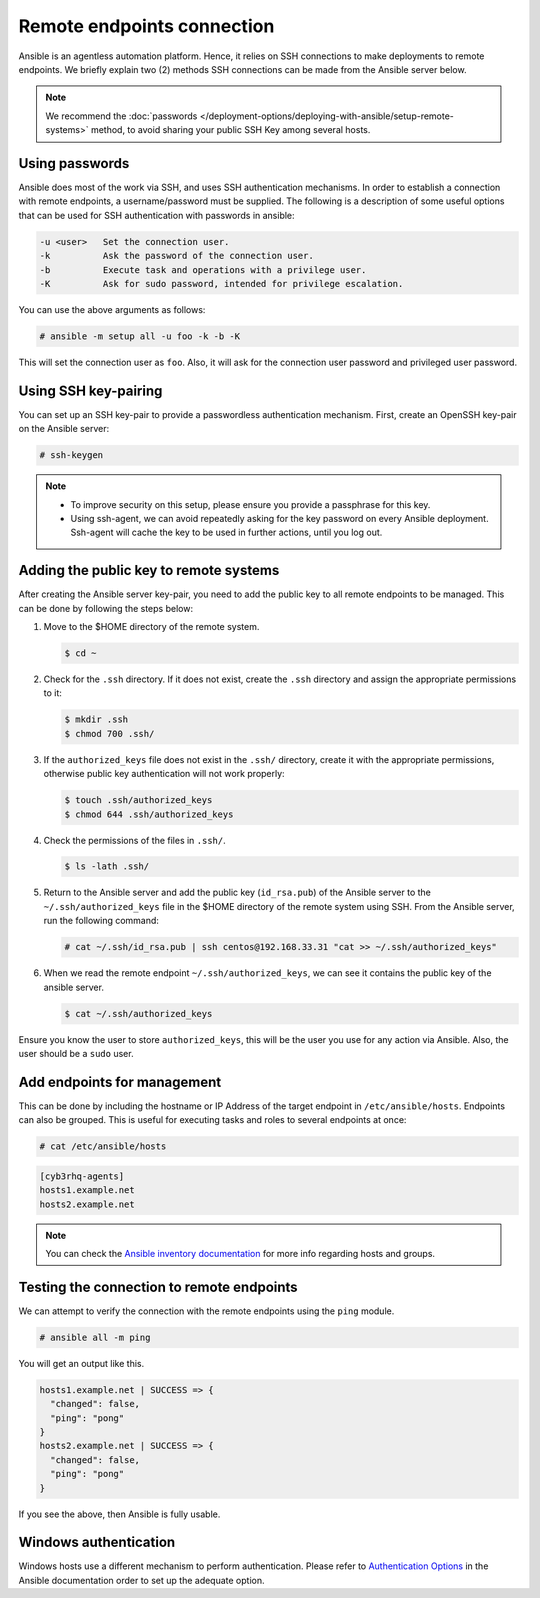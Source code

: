 .. Copyright (C) 2015, Cyb3rhq, Inc.

.. meta::
  :Description: Ansible is an agentless automation platform. Learn more about remote endpoints deployments in this section of the Cyb3rhq documentation.
  
Remote endpoints connection
===========================

Ansible is an agentless automation platform. Hence, it relies on SSH connections to make deployments to remote endpoints. We briefly explain two (2) methods SSH connections can be made from the Ansible server below.

.. note::

   We recommend the :doc:`passwords </deployment-options/deploying-with-ansible/setup-remote-systems>` method, to avoid sharing your public SSH Key among several hosts.

.. _ansible_connection_passwords:

Using passwords
---------------

Ansible does most of the work via SSH, and uses SSH authentication mechanisms. In order to establish a connection with remote endpoints, a username/password must be supplied. The following is a description of some useful options that can be used for SSH authentication with passwords in ansible:

.. code-block:: none
   :class: output

   -u <user>   Set the connection user.
   -k          Ask the password of the connection user.
   -b          Execute task and operations with a privilege user.
   -K          Ask for sudo password, intended for privilege escalation.

You can use the above arguments as follows:

.. code-block:: console

   # ansible -m setup all -u foo -k -b -K

This will set the connection user as ``foo``. Also, it will ask for the connection user password and privileged user password.

Using SSH key-pairing
---------------------

You can set up an SSH key-pair to provide a passwordless authentication mechanism. First, create an OpenSSH key-pair on the Ansible server:

.. code-block:: console

   # ssh-keygen

.. note::
  
   -  To improve security on this setup, please ensure you provide a passphrase for this key.
   -  Using ssh-agent, we can avoid repeatedly asking for the key password on every Ansible deployment. Ssh-agent will cache the key to be used in further actions, until you log out.

Adding the public key to remote systems
---------------------------------------

After creating the Ansible server key-pair, you need to add the public key to all remote endpoints to be managed. This can be done by following the steps below:

#. Move to the $HOME directory of the remote system.

   .. code-block:: console

      $ cd ~
        
#. Check for the ``.ssh`` directory. If it does not exist, create the ``.ssh`` directory and assign the appropriate permissions to it:

   .. code-block:: console

      $ mkdir .ssh
      $ chmod 700 .ssh/

#. If the ``authorized_keys`` file does not exist in the ``.ssh/`` directory, create it with the appropriate permissions, otherwise public key authentication will not work properly:

   .. code-block:: console

      $ touch .ssh/authorized_keys
      $ chmod 644 .ssh/authorized_keys

#. Check the permissions of the files in ``.ssh/``.

   .. code-block:: console
    
      $ ls -lath .ssh/

#. Return to the Ansible server and add the public key (``id_rsa.pub``) of the Ansible server to the ``~/.ssh/authorized_keys`` file in the $HOME directory of the remote system using SSH. From the Ansible server, run the following command:

   .. code-block:: console

      # cat ~/.ssh/id_rsa.pub | ssh centos@192.168.33.31 "cat >> ~/.ssh/authorized_keys"

#. When we read the remote endpoint ``~/.ssh/authorized_keys``, we can see it contains the public key of the ansible server.

   .. code-block:: console

      $ cat ~/.ssh/authorized_keys

Ensure you know the user to store ``authorized_keys``, this will be the user you use for any action via Ansible. Also, the user should be a ``sudo`` user.

Add endpoints for management
----------------------------

This can be done by including the hostname or IP Address of the target endpoint in ``/etc/ansible/hosts``. Endpoints can also be grouped. This is useful for executing tasks and roles to several endpoints at once:

.. code-block:: console

   # cat /etc/ansible/hosts

.. code-block:: none
   :class: output

   [cyb3rhq-agents]
   hosts1.example.net
   hosts2.example.net

.. note::

   You can check the `Ansible inventory documentation <http://docs.ansible.com/ansible/intro_inventory.html>`_ for more info regarding hosts and groups.

Testing the connection to remote endpoints
------------------------------------------

We can attempt to verify the connection with the remote endpoints using the ``ping`` module.

.. code-block:: console

   # ansible all -m ping

You will get an output like this.

.. code-block:: none
   :class: output

   hosts1.example.net | SUCCESS => {
     "changed": false,
     "ping": "pong"
   }
   hosts2.example.net | SUCCESS => {
     "changed": false,
     "ping": "pong"
   }

If you see the above, then Ansible is fully usable.

Windows authentication
----------------------

Windows hosts use a different mechanism to perform authentication. Please refer to `Authentication Options <http://docs.ansible.com/ansible/latest/intro_windows.html#authentication-options>`_ in the Ansible documentation order to set up the adequate option.
